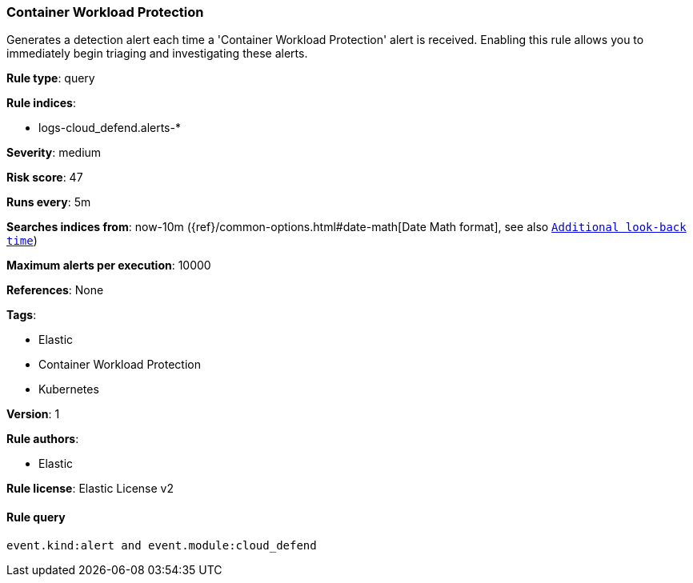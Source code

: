 [[prebuilt-rule-8-8-1-container-workload-protection]]
=== Container Workload Protection

Generates a detection alert each time a 'Container Workload Protection' alert is received. Enabling this rule allows you to immediately begin triaging and investigating these alerts.

*Rule type*: query

*Rule indices*: 

* logs-cloud_defend.alerts-*

*Severity*: medium

*Risk score*: 47

*Runs every*: 5m

*Searches indices from*: now-10m ({ref}/common-options.html#date-math[Date Math format], see also <<rule-schedule, `Additional look-back time`>>)

*Maximum alerts per execution*: 10000

*References*: None

*Tags*: 

* Elastic
* Container Workload Protection
* Kubernetes

*Version*: 1

*Rule authors*: 

* Elastic

*Rule license*: Elastic License v2


==== Rule query


[source, js]
----------------------------------
event.kind:alert and event.module:cloud_defend

----------------------------------
